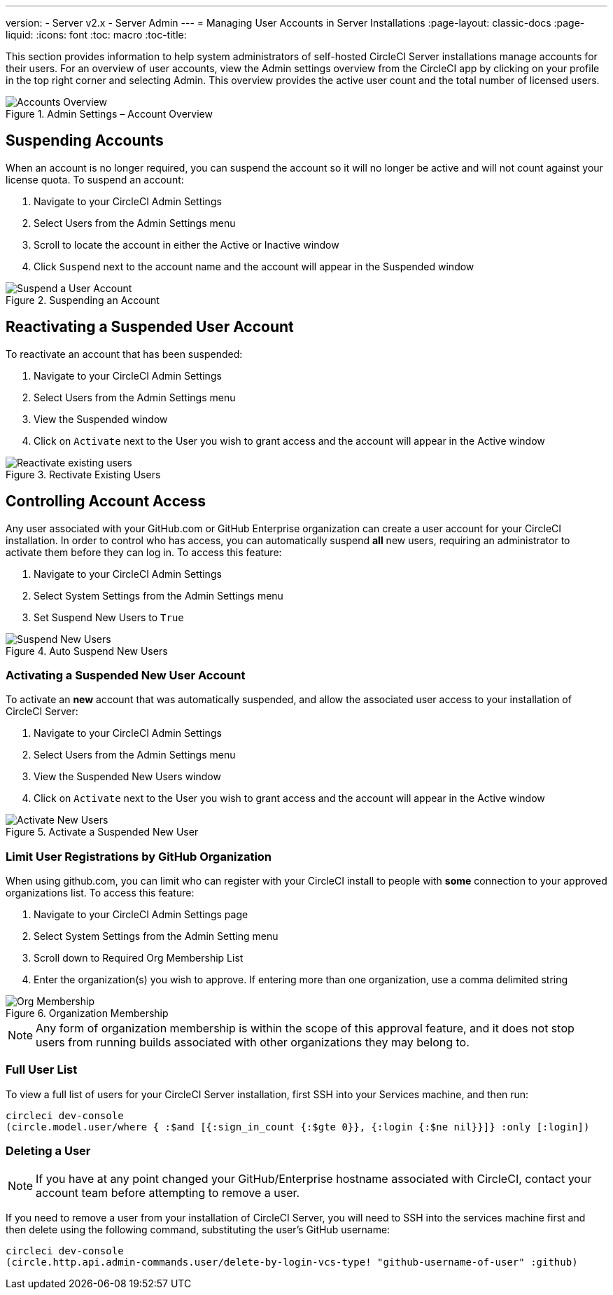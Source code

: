 ---
version:
- Server v2.x
- Server Admin
---
= Managing User Accounts in Server Installations
:page-layout: classic-docs
:page-liquid:
:icons: font
:toc: macro
:toc-title:

This section provides information to help system administrators of self-hosted CircleCI Server installations manage accounts for their users. For an overview of user accounts, view the Admin settings overview from the CircleCI app by clicking on your profile in the top right corner and selecting Admin. This overview provides the active user count and the total number of licensed users.

toc::[]

.Admin Settings – Account Overview
image::admin_settings.png[Accounts Overview]

== Suspending Accounts

When an account is no longer required, you can suspend the account so it will no longer be active and will not count against your license quota. To suspend an account:

. Navigate to your CircleCI Admin Settings
. Select Users from the Admin Settings menu
. Scroll to locate the account in either the Active or Inactive window
. Click `Suspend` next to the account name and the account will appear in the Suspended window

.Suspending an Account
image::suspend_account.png[Suspend a User Account]

== Reactivating a Suspended User Account

To reactivate an account that has been suspended:

1. Navigate to your CircleCI Admin Settings
2. Select Users from the Admin Settings menu
3. View the Suspended window
4. Click on `Activate` next to the User you wish to grant access and the account will appear in the Active window

.Rectivate Existing Users
image::activate_user.png[Reactivate existing users]

== Controlling Account Access

Any user associated with your GitHub.com or GitHub Enterprise organization can create a user account for your CircleCI installation. In order to control who has access, you can automatically suspend **all** new users, requiring an administrator to activate them before they can log in. To access this feature:

1. Navigate to your CircleCI Admin Settings
2. Select System Settings from the Admin Settings menu
3. Set Suspend New Users to `True`

.Auto Suspend New Users
image::suspend-new-users.png[Suspend New Users]

=== Activating a Suspended New User Account

To activate an **new** account that was automatically suspended, and allow the associated user access to your installation of CircleCI Server:

1. Navigate to your CircleCI Admin Settings
2. Select Users from the Admin Settings menu
3. View the Suspended New Users window
4. Click on `Activate` next to the User you wish to grant access and the account will appear in the Active window

.Activate a Suspended New User
image::unsuspend.png[Activate New Users]

=== Limit User Registrations by GitHub Organization

When using github.com, you can limit who can register with your CircleCI install to people with *some* connection to your approved organizations list. To access this feature:

1. Navigate to your CircleCI Admin Settings page
2. Select System Settings from the Admin Setting menu
3. Scroll down to Required Org Membership List
4. Enter the organization(s) you wish to approve. If entering more than one organization, use a comma delimited string

.Organization Membership
image::org-membership.png[Org Membership]

NOTE: Any form of organization membership is within the scope of this approval feature, and it does not stop users from running builds associated with other organizations they may belong to.

=== Full User List

To view a full list of users for your CircleCI Server installation, first SSH into your Services machine, and then run:

```
circleci dev-console
(circle.model.user/where { :$and [{:sign_in_count {:$gte 0}}, {:login {:$ne nil}}]} :only [:login])
```

=== Deleting a User

NOTE: If you have at any point changed your GitHub/Enterprise hostname associated with CircleCI, contact your account team before attempting to remove a user.

If you need to remove a user from your installation of CircleCI Server, you will need to SSH into the services machine first and then delete using the following command, substituting the user's GitHub username:

```shell
circleci dev-console
(circle.http.api.admin-commands.user/delete-by-login-vcs-type! "github-username-of-user" :github)
```
